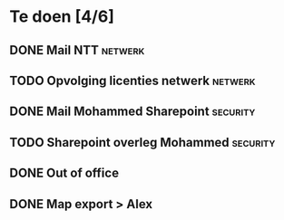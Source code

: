 * Te doen  [4/6]
** DONE Mail NTT                                                    :netwerk:
   SCHEDULED: <2020-07-02 Thu>
** TODO Opvolging licenties netwerk                                 :netwerk:
   DEADLINE: <2020-07-27 Mon>
** DONE Mail Mohammed Sharepoint                                   :security:
   SCHEDULED: <2020-07-02 Thu>
** TODO Sharepoint overleg Mohammed                                :security:
   SCHEDULED: <2020-07-03 Fri>
** DONE Out of office
   SCHEDULED: <2020-07-03 Fri>
** DONE Map export > Alex
   SCHEDULED: <2020-07-03 Fri>
